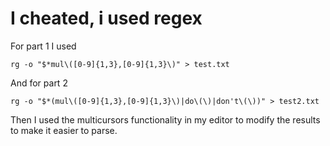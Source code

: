 * I cheated, i used regex
For part 1 I used
#+BEGIN_SRC
rg -o "$*mul\([0-9]{1,3},[0-9]{1,3}\)" > test.txt
#+END_SRC
And for part 2
#+BEGIN_SRC
rg -o "$*(mul\([0-9]{1,3},[0-9]{1,3}\)|do\(\)|don't\(\))" > test2.txt
#+END_SRC

Then I used the multicursors functionality in my editor to modify the results to make it easier to parse.
